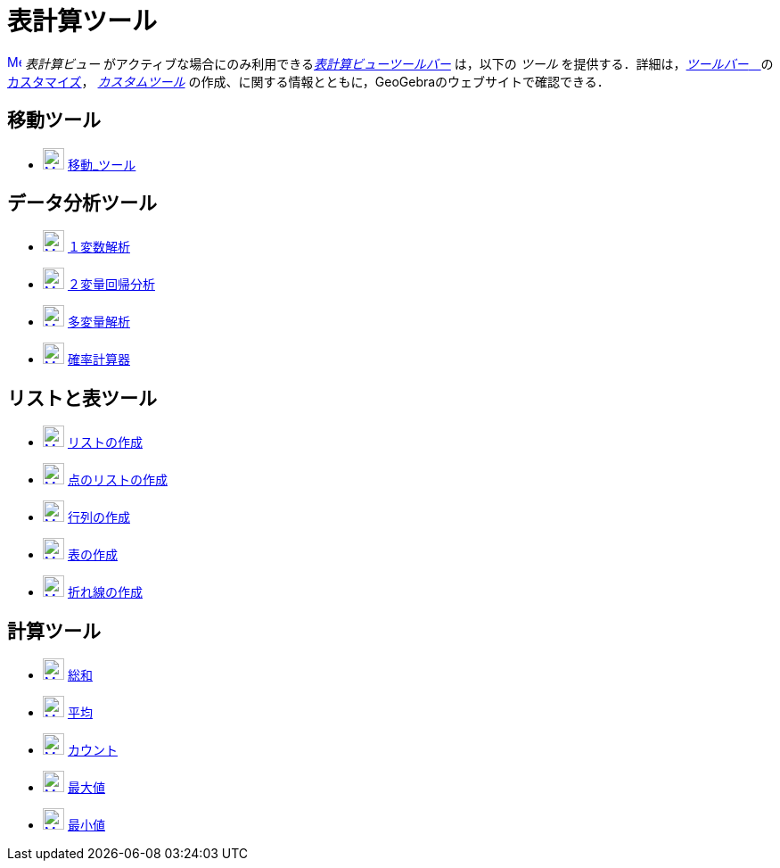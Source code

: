 = 表計算ツール
ifdef::env-github[:imagesdir: /ja/modules/ROOT/assets/images]

xref:/Spreadsheet_View.adoc[image:16px-Menu_view_spreadsheet.svg.png[Menu view spreadsheet.svg,width=16,height=16]]
_表計算ビュー_ がアクティブな場合にのみ利用できるxref:/表計算ビュー.adoc[_表計算ビューツールバー_] は，以下の _ツール_
を提供する．詳細は，xref:/ツールバー.adoc[_ツールバー_　]のxref:/ツールバー.adoc[カスタマイズ]，
_xref:/カスタムツール.adoc[カスタムツール]_ の作成、に関する情報とともに，GeoGebraのウェブサイトで確認できる．

== 移動ツール

* xref:/Move_Tool.adoc[image:24px-Mode_move.svg.png[Mode move.svg,width=24,height=24]]
xref:/tools/移動.adoc[移動_ツール]

== データ分析ツール

* xref:/One_Variable_Analysis_Tool.adoc[image:24px-Mode_onevarstats.svg.png[Mode onevarstats.svg,width=24,height=24]]
xref:/tools/１変数解析.adoc[１変数解析]
* xref:/Two_Variable_Regression_Analysis_Tool.adoc[image:24px-Mode_twovarstats.svg.png[Mode
twovarstats.svg,width=24,height=24]] xref:/tools/２変量回帰分析.adoc[２変量回帰分析]
* xref:/Multiple_Variable_Analysis_Tool.adoc[image:24px-Mode_multivarstats.svg.png[Mode
multivarstats.svg,width=24,height=24]] xref:/tools/多変量解析.adoc[多変量解析]
* xref:/Probability_Calculator.adoc[image:24px-Mode_probabilitycalculator.svg.png[Mode
probabilitycalculator.svg,width=24,height=24]] xref:/確率計算器.adoc[確率計算器]

== リストと表ツール

* xref:/List_Tool.adoc[image:24px-Mode_createlist.svg.png[Mode createlist.svg,width=24,height=24]]
xref:/tools/リストの作成.adoc[リストの作成]
* xref:/List_of_Points_Tool.adoc[image:24px-Mode_createlistofpoints.svg.png[Mode
createlistofpoints.svg,width=24,height=24]] xref:/tools/点のリストの作成.adoc[点のリストの作成]
* xref:/Matrix_Tool.adoc[image:24px-Mode_creatematrix.svg.png[Mode creatematrix.svg,width=24,height=24]]
xref:/tools/行列の作成.adoc[行列の作成]
* xref:/Table_Tool.adoc[image:24px-Mode_createtable.svg.png[Mode createtable.svg,width=24,height=24]]
xref:/tools/表の作成.adoc[表の作成]
* xref:/PolyLine_Tool.adoc[image:24px-Mode_createpolyline.svg.png[Mode createpolyline.svg,width=24,height=24]]
xref:/tools/折れ線の作成.adoc[折れ線の作成]

== 計算ツール

* xref:/Sum_Tool.adoc[image:24px-Mode_sumcells.svg.png[Mode sumcells.svg,width=24,height=24]]
xref:/tools/総和.adoc[総和]
* xref:/Mean_Tool.adoc[image:24px-Mode_meancells.svg.png[Mode meancells.svg,width=24,height=24]]
xref:/tools/平均.adoc[平均]
* xref:/Count_Tool.adoc[image:24px-Mode_countcells.svg.png[Mode countcells.svg,width=24,height=24]]
xref:/tools/カウント.adoc[カウント]
* xref:/Maximum_Tool.adoc[image:24px-Mode_maxcells.svg.png[Mode maxcells.svg,width=24,height=24]]
xref:/tools/最大値.adoc[最大値]
* xref:/Minimum_Tool.adoc[image:24px-Mode_mincells.svg.png[Mode mincells.svg,width=24,height=24]]
xref:/tools/最小値.adoc[最小値]
